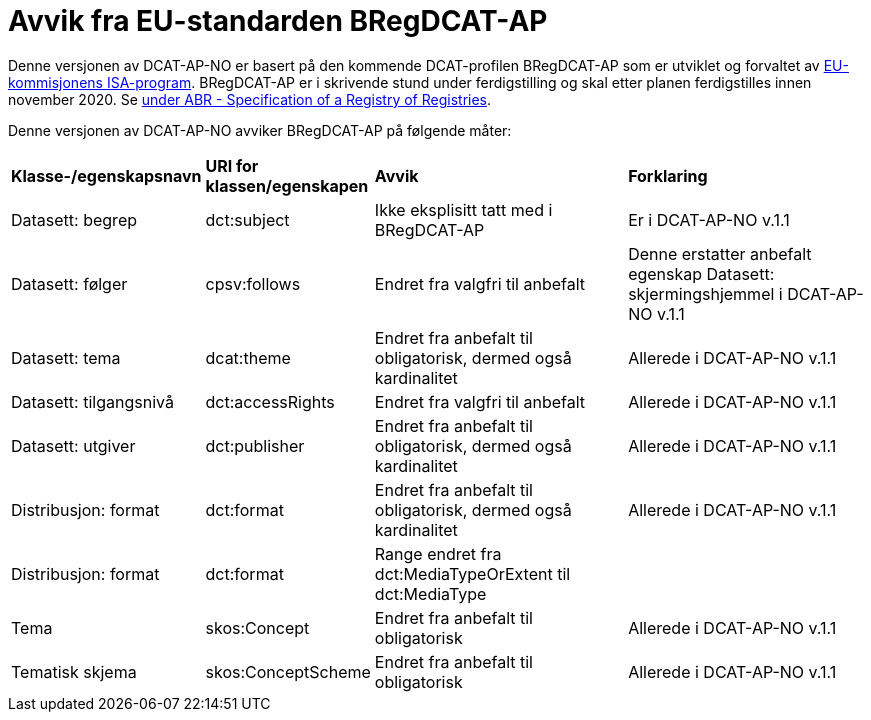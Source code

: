 = Avvik fra EU-standarden BRegDCAT-AP

Denne versjonen av DCAT-AP-NO er basert på den kommende DCAT-profilen BRegDCAT-AP som er utviklet og forvaltet av https://ec.europa.eu/isa2/home_en[EU-kommisjonens ISA-program]. BRegDCAT-AP er i skrivende stund under ferdigstilling og skal etter planen ferdigstilles innen november 2020. Se https://joinup.ec.europa.eu/solution/abr-specification-registry-registries[under ABR - Specification of a Registry of Registries].

Denne versjonen av DCAT-AP-NO avviker BRegDCAT-AP på følgende måter:

[cols="15,15,35,35"]
|===
|*Klasse-/egenskapsnavn*|*URI for klassen/egenskapen*|*Avvik*|*Forklaring*
|Datasett: begrep|dct:subject|Ikke eksplisitt tatt med i BRegDCAT-AP|Er i DCAT-AP-NO v.1.1
|Datasett: følger|cpsv:follows|Endret fra valgfri til anbefalt|Denne erstatter anbefalt egenskap Datasett: skjermingshjemmel i DCAT-AP-NO v.1.1
|Datasett: tema|dcat:theme|Endret fra anbefalt til obligatorisk, dermed også kardinalitet|Allerede i DCAT-AP-NO v.1.1
|Datasett: tilgangsnivå|dct:accessRights|Endret fra valgfri til anbefalt|Allerede i DCAT-AP-NO v.1.1
|Datasett: utgiver|dct:publisher|Endret fra anbefalt til obligatorisk, dermed også kardinalitet|Allerede i DCAT-AP-NO v.1.1
|Distribusjon: format|dct:format|Endret fra anbefalt til obligatorisk, dermed også kardinalitet|Allerede i DCAT-AP-NO v.1.1
|Distribusjon: format|dct:format|Range endret fra dct:MediaTypeOrExtent til dct:MediaType|
|Tema|skos:Concept|Endret fra anbefalt til obligatorisk|Allerede i DCAT-AP-NO v.1.1
|Tematisk skjema|skos:ConceptScheme|Endret fra anbefalt til obligatorisk|Allerede i DCAT-AP-NO v.1.1
|===
